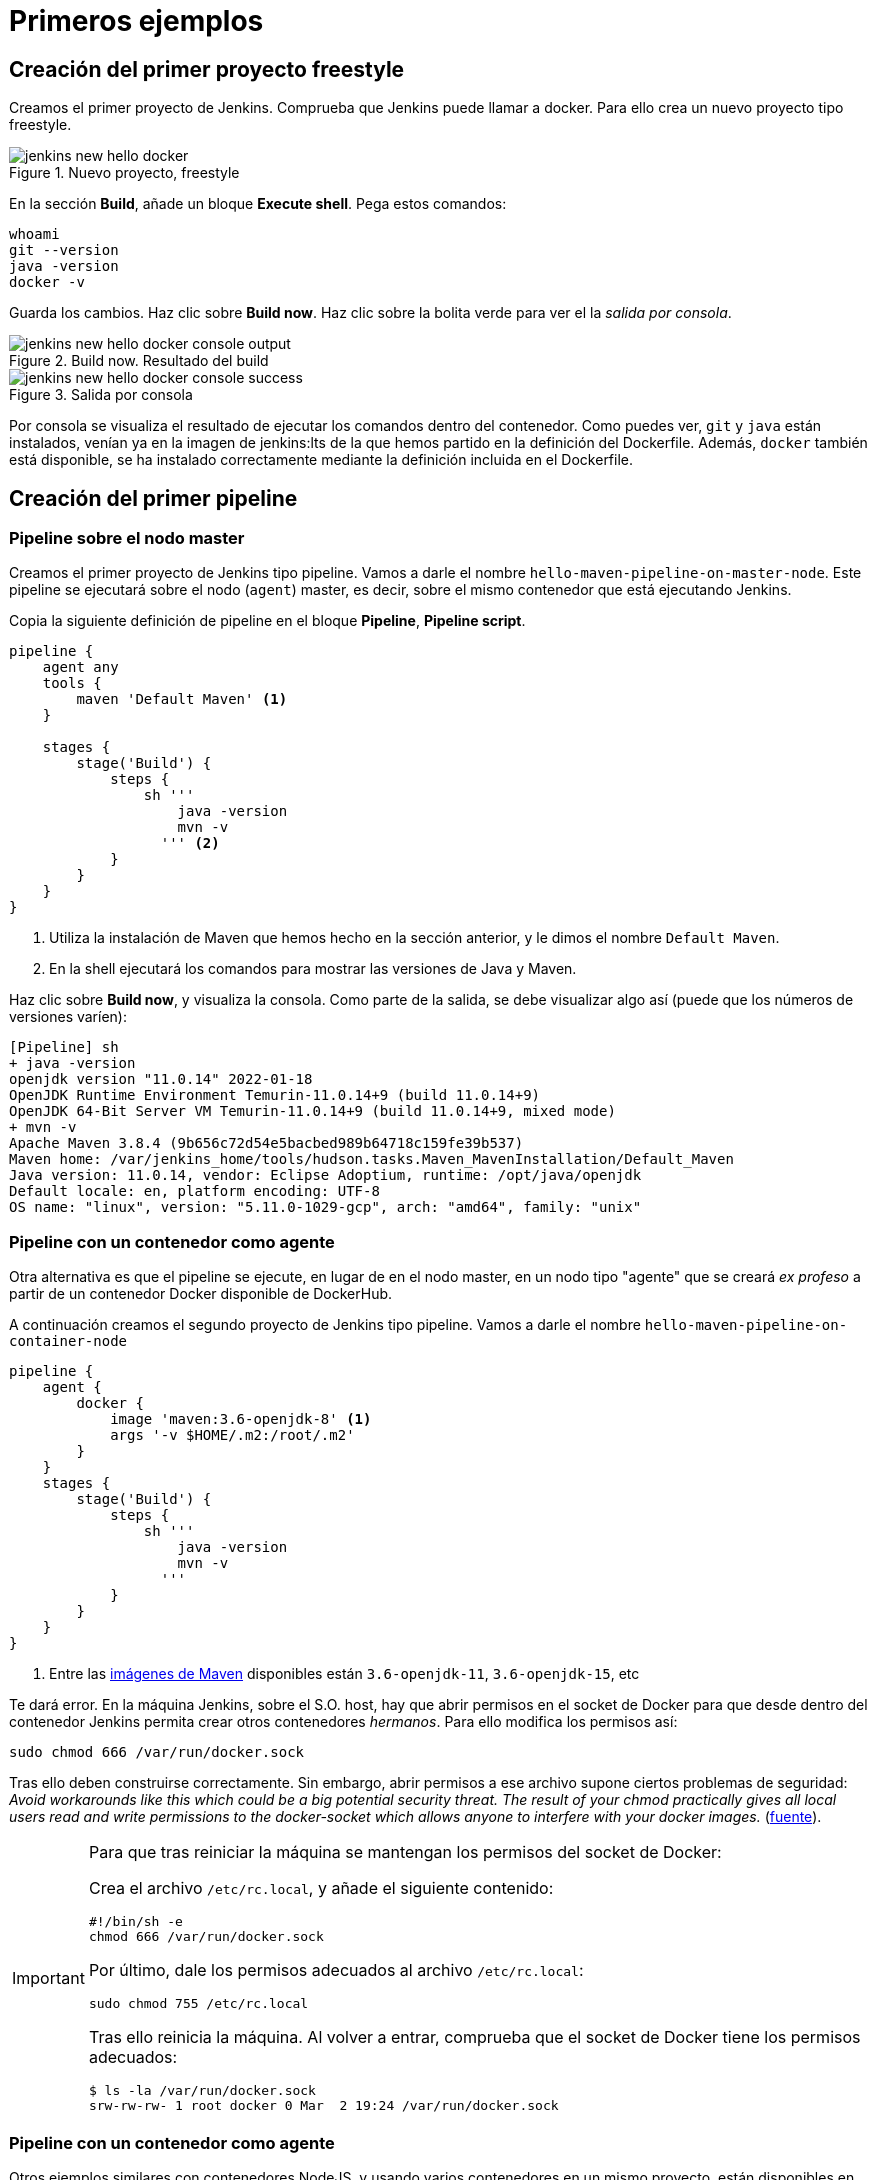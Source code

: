 = Primeros ejemplos

== Creación del primer proyecto freestyle

Creamos el primer proyecto de Jenkins. Comprueba que Jenkins puede llamar a docker. Para ello crea un nuevo proyecto tipo freestyle.

.Nuevo proyecto, freestyle
image::jenkins-new-hello-docker.png[role="thumb", align="center"]

En la sección *Build*, añade un bloque *Execute shell*. Pega estos comandos: 

[source,bash,subs="verbatim,quotes"]
----
whoami
git --version
java -version
docker -v
----

Guarda los cambios. Haz clic sobre *Build now*. Haz clic sobre la bolita verde para ver el la _salida por consola_.

.Build now. Resultado del build
image::jenkins-new-hello-docker-console-output.png[role="thumb", align="center"]

.Salida por consola
image::jenkins-new-hello-docker-console-success.png[role="thumb", align="center"]

Por consola se visualiza el resultado de ejecutar los comandos dentro del contenedor. Como puedes ver, `git` y `java` están instalados, venían ya en la imagen de jenkins:lts de la que hemos partido en la definición del Dockerfile. Además, `docker` también está disponible, se ha instalado correctamente mediante la definición incluida en el Dockerfile.

== Creación del primer pipeline

=== Pipeline sobre el nodo master

Creamos el primer proyecto de Jenkins tipo pipeline. Vamos a darle el nombre `hello-maven-pipeline-on-master-node`. Este pipeline se ejecutará sobre el nodo (`agent`) master, es decir, sobre el mismo contenedor que está ejecutando Jenkins. 

Copia la siguiente definición de pipeline en el bloque *Pipeline*, *Pipeline script*.

[source,bash,subs="verbatim,quotes"]
----
pipeline {
    agent any
    tools {
        maven 'Default Maven' <1>
    }

    stages {
        stage('Build') {
            steps {
                sh '''
                    java -version
                    mvn -v 
                  ''' <2>
            }
        }
    }
}
----
<1> Utiliza la instalación de Maven que hemos hecho en la sección anterior, y le dimos el nombre `Default Maven`.
<2> En la shell ejecutará los comandos para mostrar las versiones de Java y Maven.

Haz clic sobre *Build now*, y visualiza la consola. Como parte de la salida, se debe visualizar algo así (puede que los números de versiones varíen): 

[source,bash,subs="verbatim,quotes"]
----
[Pipeline] sh
+ java -version
openjdk version "11.0.14" 2022-01-18
OpenJDK Runtime Environment Temurin-11.0.14+9 (build 11.0.14+9)
OpenJDK 64-Bit Server VM Temurin-11.0.14+9 (build 11.0.14+9, mixed mode)
+ mvn -v
Apache Maven 3.8.4 (9b656c72d54e5bacbed989b64718c159fe39b537)
Maven home: /var/jenkins_home/tools/hudson.tasks.Maven_MavenInstallation/Default_Maven
Java version: 11.0.14, vendor: Eclipse Adoptium, runtime: /opt/java/openjdk
Default locale: en, platform encoding: UTF-8
OS name: "linux", version: "5.11.0-1029-gcp", arch: "amd64", family: "unix"
----

=== Pipeline con un contenedor como agente

Otra alternativa es que el pipeline se ejecute, en lugar de en el nodo master, en un nodo tipo "agente" que se creará _ex profeso_ a partir de un contenedor Docker disponible de DockerHub. 

A continuación creamos el segundo proyecto de Jenkins tipo pipeline. Vamos a darle el nombre `hello-maven-pipeline-on-container-node`


[source,bash,subs="verbatim,quotes"]
----
pipeline {
    agent {
        docker {
            image 'maven:3.6-openjdk-8' <1>
            args '-v $HOME/.m2:/root/.m2'
        }
    }
    stages {
        stage('Build') {
            steps {
                sh '''
                    java -version
                    mvn -v
                  '''
            }
        }
    }
}
----
<1> Entre las https://hub.docker.com/_/maven[imágenes de Maven] disponibles están `3.6-openjdk-11`, `3.6-openjdk-15`, etc

Te dará error. En la máquina Jenkins, sobre el S.O. host, hay que abrir permisos en el socket de Docker para que desde dentro del contenedor Jenkins permita crear otros contenedores _hermanos_. Para ello modifica los permisos así:
```
sudo chmod 666 /var/run/docker.sock
```
Tras ello deben construirse correctamente. Sin embargo, abrir permisos a ese archivo supone ciertos problemas de seguridad: _Avoid workarounds like this which could be a big potential security threat. The result of your chmod practically gives all local users read and write permissions to the docker-socket which allows anyone to interfere with your docker images._ (https://serverfault.com/questions/821062/how-to-run-sudo-chmod-666-var-run-docker-sock-on-ubuntu-before-the-services[fuente]).

[IMPORTANT]
====
Para que tras reiniciar la máquina se mantengan los permisos del socket de Docker: 

Crea el archivo `/etc/rc.local`, y añade el siguiente contenido: 
```
#!/bin/sh -e
chmod 666 /var/run/docker.sock
```
Por último, dale los permisos adecuados al archivo `/etc/rc.local`: 
```
sudo chmod 755 /etc/rc.local
```
Tras ello reinicia la máquina. Al volver a entrar, comprueba que el socket de Docker tiene los permisos adecuados:
```
$ ls -la /var/run/docker.sock
srw-rw-rw- 1 root docker 0 Mar  2 19:24 /var/run/docker.sock
```
====
=== Pipeline con un contenedor como agente

Otros ejemplos similares con contenedores NodeJS, y usando varios contenedores en un mismo proyecto, están disponibles en la https://www.jenkins.io/doc/book/pipeline/docker/[documentación de Jenkins]

Es habitual tener varias tecnologías en un mismo proyecto. Por ejemplo, un repositorio puede tener tanto un back-end basado en Java como un front-end basado en JavaScript. Combinar Docker y Pipeline permite usar diferentes agentes en diferentes fases (stages) del pipeline: 

[source,bash,subs="verbatim,quotes"]
----
pipeline {
    agent none
    stages {
        stage('Back-end') {
            agent {
                docker { image 'maven:3.8.1-adoptopenjdk-11' }
            }
            steps {
                sh 'mvn --version'
            }
        }
        stage('Front-end') {
            agent {
                docker { image 'node:16.13.1-alpine' }
            }
            steps {
                sh 'node --version'
            }
        }
    }
}
----

== Conexión con la máquina de despliegue

Para realizar el despliegue, deberás permitir que Jenkins ejecute unos comandos en la máquina de despliegue. Para ello, la instancia Jenkins debe poder conectarse a la instancia de despliegue mediante una conexión SSH basada en autenticación por pareja de claves pública/privada, que ha demostrado ser más seguro sobre la autenticación estándar de nombre de usuario/contraseña.

.Esquema de despliegue con Jenkins
image::deploy-schema-full.png[role="thumb", align="center"]

Para ello, los pasos que se detallan a continuación permiten: 

- generar una nueva pareja de claves que usaremos para el despliegue,
- copiar la clave pública generada en la instancia de despliegue,
- y por último probar que la conexión se realiza correctamente. 

Ejecuta los siguientes pasos: 

=== Generar la nueva pareja de claves de despliegue

. Conecta por SSH a la máquina Jenkins: `ssh ubuntu@__instancia-jenkins__`

.Conexión SSH a la instancia Jenkins
image::ssh-from-developer-to-jenkins.png[role="thumb", align="center"]

[start=2]
. Crea la carpeta donde se va a guardar la nueva pareja de claves: `mkdir /home/ubuntu/jenkins_home/.ssh`
. Crea una pareja de claves ssh de despliegue: `ssh-keygen -t rsa -b 4096`
. Cuando pida el *nombre*, escribe el nuevo nombre *id_rsa_deploy* junto con la ubicación donde Jenkins va a buscar las claves de forma predeterminada, que es: `/home/ubuntu/jenkins_home/.ssh/*id_rsa_deploy*`
. Por último, deja la contraseña en blanco (pulsa ENTER): `Enter passphrase (empty for no passphrase):`

Esto crea la clave privada en `/home/ubuntu/jenkins_home/.ssh/*id_dsa_deploy*` y una clave pública asociada en `/home/ubuntu/jenkins_home/.ssh/*id_dsa_deploy.pub*`. Esta nueva pareja de claves la usaremos exclusivamente para el despliegue de nuestros proyectos. Al haberlos guardado en la carpeta `/home/ubuntu/jenkins_home/` los archivos están accesibles dentro del contenedor, porque recuerda que esa carpeta la habíamos mapeado con la carpeta `/var/jenkins_home` del contenedor.

.Pareja de claves __id_rsa_deploy__
image::jenkins-ls-deploy-keys.png[role="thumb", align="center"]

=== Copiar la clave pública a la instancia de despliegue

[start=6]
. Muestra el contenido de la clave pública: `cat /home/ubuntu/jenkins_home/.ssh/id_rsa_deploy.pub`
. Copia el contenido: con el ratón, selecciona el contenido de la clave, desde “ssh-rsa” hasta el final, y pulsa ENTER (o CTRC+C)

.Copia el contenido de __id_rsa_deploy.pub__
image::jenkins-cat-public-key.png[role="thumb", align="center"]

[WARNING]
====
Debido a que algunos terminales añaden saltos delinea al copiar texto desde el terminal, como ocurre con cloud shell de GCP, es _recomendable_ copiar el contenido de la clave pública en cualquier editor de texto "plano" (Notepad++, Sublime, VS Code, etc) y eliminar los saltos de línea.
====

[start=8]
. Ahora pégalo en tu PC, lo necesitaremos más adelante.
. Desconecta de la máquina Jenkins: `exit`
. Conecta por ssh a la instancia de despliegue

.Conexión SSH a la instancia Jenkins
image::ssh-from-developer-to-deploy.png[role="thumb", align="center"]

[start=11]
. Edita el archivo `authorized_keys`:  `nano home/ubuntu/.ssh/authorized_keys`
. Ese archivo ya tenía una clave pública, la correspondiente a tu pareja de claves personal que inyectamos en la creación de la instancia con Terraform (por eso has podido conectar por ssh a esa máquina). Pega el contenido de la clave pública de despliegue. Ahora debe tener 2 claves públicas.
. Ya puedes desconectar de la instancia de despliegue.


=== Prueba de la conexión desde jenkins a despliegue

Vamos a probar que funciona:

.Conexión SSH desde la instancia Jenkins a la de despliegue
image::jenkins-ssh-to-deploy.png[role="thumb", align="center"]

[start=14]
. Conecta de nuevo a la instancia jenkins y prueba la conexión ssh a la instancia de despliegue. Recuerda que puesto que Jenkins se está ejecutando como un contenedor, debes probar la conexión ssh desde dentro del contenedor: 

[source,bash,subs="verbatim,quotes"]
----
docker exec -it jenkins-docker ssh ubuntu@__instancia_deploy__ -i /var/jenkins_home/.ssh/id_rsa_deploy
----

En el comando anterior: 

- `docker exec -it` indica ejecutar un comando desde dentro del contenedor
- `jenkins-docker` es el nombre del contenedor
- `ssh ubuntu@__instancia_deploy__ -i /var/jenkins_home/.ssh/id_rsa_deploy` es el comando a ejecutar en el contenedor. En este caso, `ssh` con el parámetro `-i ...` para indica la clave privada que debe usar para conectar. 
- Recuerda que `/var/jenkins_home` es la carpeta HOME del usuario _jenkins_ dentro del contenedor, y _jenkins_ es el usuario del contenedor que ejecuta Jenkins.

[start=15]
. La primera vez que realizas una conexión ssh desde un usuario en una máquina origen a una destino, te pregunta si deseas almacenar la clave de host de destino en la lista de hosts conocidos (`known_hosts`) de tu máquina origen. Contesta: `yes`

.Validar la clave del host: *yes*
image::ssh-host-autentication.png[role="thumb", align="center"]

[start=16]
. Si todo ha ido bien, la conexión se ha debido realizar. Sal con `exit`. Si no ha sido así, verifica que la ruta al archivo de la clave privada es correcta, y que el nombre de la máquina de despliegue es correcto. 

. Comprueba que la clave de host de la máquina de destino (despliegue) se ha guardado en la máquina origen (jenkins) en el archivo `~/.ssh/known_hosts` del usuario que ha ejecutado el comando ssh, en nuestro caso, del usuario jenkins de contenedor: `docker exec -it jenkins-docker cat /var/jenkins_home/.ssh/known_hosts`

.Contenido del archivo *known_hosts* en el contenedor
image::ssh-known_hosts.png[role="thumb", align="center"]

[start=18]
. Puedes comprobar también el contenido de __known_hosts__ en el archivo `/home/ubuntu/jenkins_home/.ssh/known_hosts`, ya que recuerda que hay un volumen mapeado entre la carpeta local `/home/ubuntu/jenkins_home` y la carpeta del contenedor `/var/jenkins_home`.

.Contenido del archivo *known_hosts* en la carpeta local
image::ssh-known_hosts-local.png[role="thumb", align="center"]

[start=19]
. Entra en Jenkins y añade el siguiente comando al proyecto __hello_docker__ existente, sustituyendo __MAQUINA_DEPLOY__ por el nombre DNS de la máquina de despliegue.

[source,bash,subs="verbatim,quotes"]
----
ssh -i ~/.ssh/id_rsa_deploy ubuntu@MAQUINA_DEPLOY "pwd && ls -la"
----
Como aclaración de este comando: 

-	el parámetro `-i` indica la clave privada que queremos usar en la conexión ssh
- `"pwd && ls -la"` son comandos básicos que ejecuta sobre la máquina remota. Hemos indicado estos comandos simplemente para probar que la conexión se realiza correctamente. 

.Modificación del proyecto para que ejecute un comando sobre la instancia de despliegue
image::jenksin-hello-docker-ssh-to-deploy.png[role="thumb", align="center"]

Tras ejecutar el proyecto en Jenkins, el resultado debe ser correcto.

.Salida por consola. El comando se ha ejecutado correctamente.
image::jenksin-hello-docker-ssh-to-deploy-output.png[role="thumb", align="center"]
